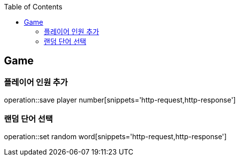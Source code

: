 :doctype: book
:icons: font
:source-highlighter: highlightjs
:toc: left
:toclevels: 4

== Game
=== 플레이어 인원 추가
operation::save player number[snippets='http-request,http-response']

=== 랜덤 단어 선택
operation::set random word[snippets='http-request,http-response']
